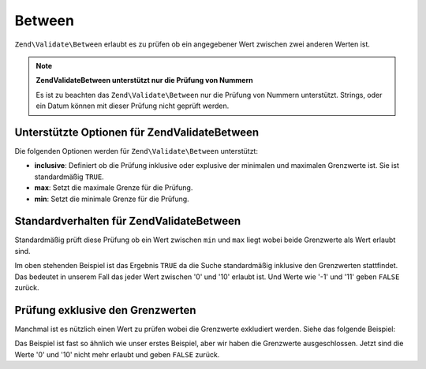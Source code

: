 .. EN-Revision: none
.. _zend.validate.set.between:

Between
=======

``Zend\Validate\Between`` erlaubt es zu prüfen ob ein angegebener Wert zwischen zwei anderen Werten ist.

.. note::

   **Zend\Validate\Between unterstützt nur die Prüfung von Nummern**

   Es ist zu beachten das ``Zend\Validate\Between`` nur die Prüfung von Nummern unterstützt. Strings, oder ein
   Datum können mit dieser Prüfung nicht geprüft werden.

.. _zend.validate.set.between.options:

Unterstützte Optionen für Zend\Validate\Between
-----------------------------------------------

Die folgenden Optionen werden für ``Zend\Validate\Between`` unterstützt:

- **inclusive**: Definiert ob die Prüfung inklusive oder explusive der minimalen und maximalen Grenzwerte ist. Sie
  ist standardmäßig ``TRUE``.

- **max**: Setzt die maximale Grenze für die Prüfung.

- **min**: Setzt die minimale Grenze für die Prüfung.

.. _zend.validate.set.between.basic:

Standardverhalten für Zend\Validate\Between
-------------------------------------------

Standardmäßig prüft diese Prüfung ob ein Wert zwischen ``min`` und ``max`` liegt wobei beide Grenzwerte als
Wert erlaubt sind.

.. code-block:: .validator.
   :linenos:

   $valid  = new Zend\Validate\Between(array('min' => 0, 'max' => 10));
   $value  = 10;
   $result = $valid->isValid($value);
   // Gibt true zurück

Im oben stehenden Beispiel ist das Ergebnis ``TRUE`` da die Suche standardmäßig inklusive den Grenzwerten
stattfindet. Das bedeutet in unserem Fall das jeder Wert zwischen '0' und '10' erlaubt ist. Und Werte wie '-1' und
'11' geben ``FALSE`` zurück.

.. _zend.validate.set.between.inclusively:

Prüfung exklusive den Grenzwerten
---------------------------------

Manchmal ist es nützlich einen Wert zu prüfen wobei die Grenzwerte exkludiert werden. Siehe das folgende
Beispiel:

.. code-block:: .validator.
   :linenos:

   $valid  = new Zend\Validate\Between(
       array(
           'min' => 0,
           'max' => 10,
           'inclusive' => false
       )
   );
   $value  = 10;
   $result = $valid->isValid($value);
   // Gibt false zurück

Das Beispiel ist fast so ähnlich wie unser erstes Beispiel, aber wir haben die Grenzwerte ausgeschlossen. Jetzt
sind die Werte '0' und '10' nicht mehr erlaubt und geben ``FALSE`` zurück.


